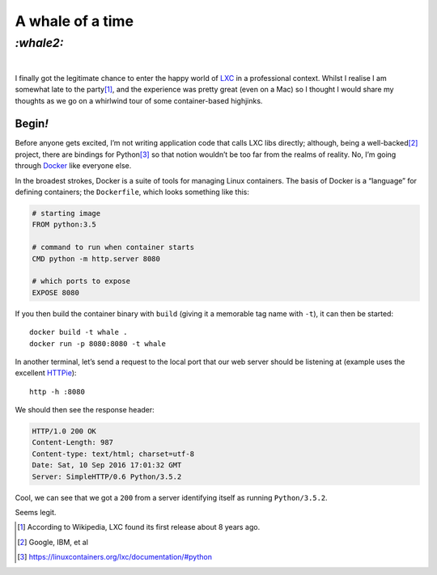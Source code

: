 A whale of a time
#################

`:whale2:`
==========
|

I finally got the legitimate chance to enter the happy world of LXC_ in a
professional context. Whilst I realise I am somewhat late to the party\ [#]_,
and the experience was pretty great (even on a Mac) so I thought I would share my
thoughts as we go on a whirlwind tour of some container-based highjinks.

Begin\ `!`
**********
Before anyone gets excited, I’m not writing application code that calls LXC
libs directly; although, being a well-backed\ [#]_ project, there are bindings
for Python\ [#]_ so that notion wouldn’t be too far from the realms of reality.
No, I’m going through Docker_ like everyone else.

In the broadest strokes, Docker is a suite of tools for managing Linux
containers. The basis of Docker is a “language” for defining containers;
the ``Dockerfile``, which looks something like this:

.. code-block:: docker

    # starting image
    FROM python:3.5

    # command to run when container starts
    CMD python -m http.server 8080

    # which ports to expose
    EXPOSE 8080

If you then build the container binary with ``build`` (giving it a memorable
tag name with ``-t``), it can then be started::

    docker build -t whale .
    docker run -p 8080:8080 -t whale

In another terminal, let’s send a request to the local port that our web server
should be listening at (example uses the excellent `HTTPie`_)::

    http -h :8080

We should then see the response header:

.. code-block:: http

    HTTP/1.0 200 OK
    Content-Length: 987
    Content-type: text/html; charset=utf-8
    Date: Sat, 10 Sep 2016 17:01:32 GMT
    Server: SimpleHTTP/0.6 Python/3.5.2

Cool, we can see that we got a ``200`` from a server identifying itself as
running ``Python/3.5.2``.

Seems legit.

.. _HTTPie: https://httpie.org/

.. _LXC: https://en.wikipedia.org/wiki/LXC
.. _Docker: https://www.docker.com/

.. [#] According to Wikipedia, LXC found its first release about 8 years ago.
.. [#] Google, IBM, et al
.. [#] https://linuxcontainers.org/lxc/documentation/#python
